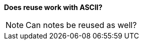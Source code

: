 *Does reuse work with ASCII?*
[NOTE]
=====================
Can notes be reused as well?
=====================